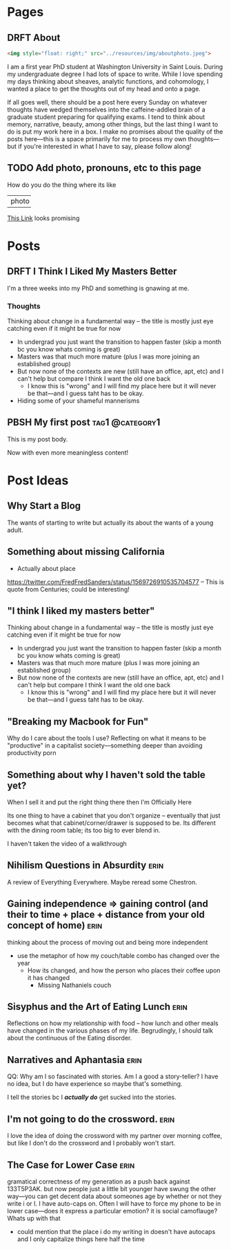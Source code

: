 #+hugo_base_dir: ../
#+hugo_front_matter_key_replace: author>authors

* Pages
:PROPERTIES:
:EXPORT_HUGO_CUSTOM_FRONT_MATTER: :noauthor true :nocomment true :nodate true :nopaging true :noread true
:EXPORT_HUGO_MENU: :menu main
:EXPORT_HUGO_SECTION:
:END:
** DRFT About
:PROPERTIES:
:EXPORT_HUGO_CUSTOM_FRONT_MATTER: :noauthor true :nocomment true :nodate true :nopaging true :noread true
:EXPORT_FILE_NAME: about-me
:END:
#+begin_src html
<img style="float: right;" src="../resources/img/aboutphoto.jpeg">
#+end_src

I am a first year PhD student at Washington University in Saint Louis. During my
undergraduate degree I had lots of space to write. While I love spending my days
thinking about sheaves, analytic functions, and cohomology, I wanted a place to
get the thoughts out of my head and onto a page.

If all goes well, there should be a post here every Sunday on whatever thoughts
have wedged themselves into the caffeine-addled brain of a graduate student
preparing for qualifying exams. I tend to think about memory, narrative, beauty,
among other things, but the last thing I want to do is put my work here in a
box. I make no promises about the quality of the posts here---this is a space
primarily for me to process my own thoughts---but if you're interested in what I
have to say, please follow along!
** TODO Add photo, pronouns, etc to this page
How do you do the thing where its like
+-------+
| photo | Name
|       | Pronouns
|       | socail linkk
+-------+
[[https://emacs.stackexchange.com/questions/50607/image-and-text-side-by-side-in-org-mode-how-to-flow-text-around-an-inline-imag][This Link]] looks promising

* Posts
:PROPERTIES:
:HUGO_EXPORT_SECTION: posts
:EXPORT_HUGO_FRONT_MATTER_FORMAT: toml
:END:
** DRFT I Think I Liked My Masters Better
:PROPERTIES:
:EXPORT_FILE_NAME: liked-my-masters-better
:END:
I'm a three weeks into my PhD and something is gnawing at me.
*** Thoughts
Thinking about change in a fundamental way -- the title is mostly just eye
catching even if it might be true for now
 - In undergrad you just want the transition to happen faster (skip a month bc
   you know whats coming is great)
 - Masters was that much more mature (plus I was more joining an established group)
 - But now none of the contexts are new (still have an office, apt, etc) and I
   can't help but compare I think I want the old one back
   - I know this is "wrong" and I will find my place here but it will never be
     that---and I guess taht has to be okay.
 - Hiding some of your shameful mannerisms

** PBSH My first post :tag1:@category1:
CLOSED: [2022-09-12 Mon 23:32]
:PROPERTIES:
:EXPORT_FILE_NAME: my-first-post
:END:
This is my post body.

Now with even more meaningless content!

* Post Ideas
** Why Start a Blog
The wants of starting to write but actually its about the wants of a young
adult.

** Something about missing California
- Actually about place
https://twitter.com/FredFredSanders/status/1569726910535704577
  -- This is quote from Centuries; could be interesting!

** "I think I liked my masters better"
Thinking about change in a fundamental way -- the title is mostly just eye
catching even if it might be true for now
 - In undergrad you just want the transition to happen faster (skip a month bc
   you know whats coming is great)
 - Masters was that much more mature (plus I was more joining an established group)
 - But now none of the contexts are new (still have an office, apt, etc) and I
   can't help but compare I think I want the old one back
   - I know this is "wrong" and I will find my place here but it will never be
     that---and I guess taht has to be okay.

** "Breaking my Macbook for Fun"
Why do I care about the tools I use? Reflecting on what it means to be
"productive" in a capitalist society---something deeper than avoiding
productivity porn

** Something about why I haven't sold the table yet?
When I sell it and put the right thing there then I'm Officially Here

Its one thing to have a cabinet that you don't organize -- eventually that just
becomes what that cabinet/corner/drawer is supposed to be. Its different with
the dining room table; its too big to ever blend in.

I haven't taken the video of a walkthrough

** Nihilism Questions in Absurdity :erin:
A review of Everything Everywhere. Maybe reread some Chestron.

** Gaining independence => gaining control (and their to time + place + distance from your old concept of home) :erin:
thinking about the process of moving out and being more independent
+ use the metaphor of how my couch/table combo has changed over the year
  + How its changed, and how the person who places their coffee upon it has
    changed
    + Missing Nathaniels couch

** Sisyphus and the Art of Eating Lunch :erin:
Reflections on how my relationship with food -- how lunch and other meals have
changed in the various phases of my life. Begrudingly, I should talk about the
continuous of the Eating disorder.

** Narratives and Aphantasia :erin:
QQ: Why am I so fascinated with stories. Am I a good a story-teller? I have no
idea, but I do have experience so maybe that's something.

I tell the stories bc I /*actually do*/ get sucked into the stories.
** I'm not going to do the crossword. :erin:
I love the idea of doing the crossword with my partner over morning coffee, but
like I don't do the crossword and I probably won't start.

** The Case for Lower Case :erin:
gramatical correctness of my generation as a push back against 133T5P3AK. but
now people just a little bit younger have swung the other way---you can get
decent data about someones age by whether or not they write i or I. I have
auto-caps on. Often I will have to force my phone to be in lower case---does it
express a particular emotion? it is social camoflauge? Whats up with that
+ could mention that the place i do my writing in doesn't have autocaps and I
  only capitalize things here half the time
